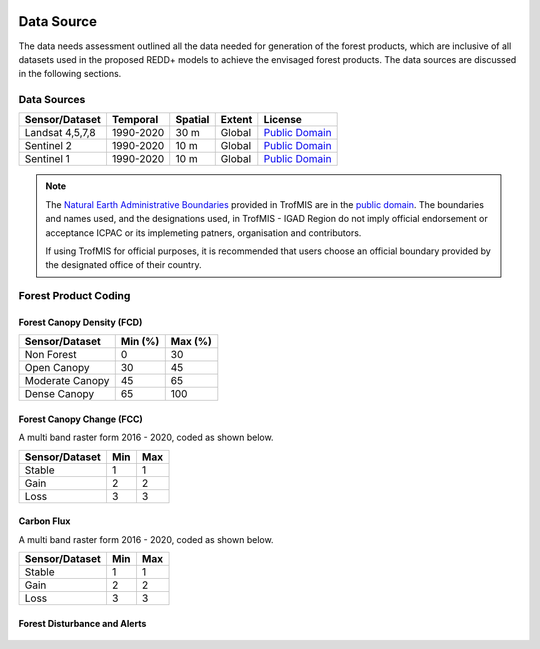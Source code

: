 .. figure:: ../_static/Images/trofmis3.png


========================
Data Source
========================

The data needs assessment outlined all the data needed for generation of the forest products,
which are inclusive of all datasets used in the proposed REDD+ models to achieve the envisaged forest products.
The data sources are discussed in the following sections.

-------------------------------------------------------
Data Sources
-------------------------------------------------------

+------------------+-----------+---------+--------+------------------+
| Sensor/Dataset   | Temporal  | Spatial | Extent | License          |
+==================+===========+=========+========+==================+
| Landsat 4,5,7,8  | 1990-2020 | 30 m    | Global | `Public Domain`_ |
+------------------+-----------+---------+--------+------------------+
| Sentinel 2       | 1990-2020 | 10 m    | Global | `Public Domain`_ |
+------------------+-----------+---------+--------+------------------+
| Sentinel 1       | 1990-2020 | 10 m    | Global | `Public Domain`_ |
+------------------+-----------+---------+--------+------------------+


.. note::
    The `Natural Earth Administrative Boundaries`_ provided in TrofMIS  
    are in the `public domain`_. The boundaries and names used, and the 
    designations used, in TrofMIS - IGAD Region do not imply official endorsement or 
    acceptance ICPAC or its implemeting patners, organisation and contributors.

    If using TrofMIS for official purposes, it is recommended that users 
    choose an official boundary provided by the designated office of their 
    country.

.. _Natural Earth Administrative Boundaries: http://www.naturalearthdata.com

.. _Public Domain: https://creativecommons.org/publicdomain/zero/1.0

-------------------------------------------------------
Forest Product Coding
-------------------------------------------------------


Forest Canopy Density (FCD)
-------------------------------------------------------
+------------------+-----------+---------+
| Sensor/Dataset   | Min (%)   | Max (%) | 
+==================+===========+=========+
| Non Forest       | 0         | 30      | 
+------------------+-----------+---------+
| Open Canopy      | 30        | 45      | 
+------------------+-----------+---------+
| Moderate Canopy  | 45        | 65      | 
+------------------+-----------+---------+
| Dense Canopy     | 65        | 100     | 
+------------------+-----------+---------+


Forest Canopy Change (FCC)
-------------------------------------------------------
A multi band raster form 2016 - 2020, coded as shown below.

+------------------+-----------+---------+
| Sensor/Dataset   | Min       | Max     | 
+==================+===========+=========+
| Stable           | 1         | 1       | 
+------------------+-----------+---------+
| Gain             | 2         | 2       | 
+------------------+-----------+---------+
| Loss             | 3         | 3       | 
+------------------+-----------+---------+



Carbon Flux
-----------------------------------------
A multi band raster form 2016 - 2020, coded as shown below.

+------------------+-----------+---------+
| Sensor/Dataset   | Min       | Max     | 
+==================+===========+=========+
| Stable           | 1         | 1       | 
+------------------+-----------+---------+
| Gain             | 2         | 2       | 
+------------------+-----------+---------+
| Loss             | 3         | 3       | 
+------------------+-----------+---------+



Forest Disturbance and Alerts
-------------------------------------------------------
+------------------+-----------+---------+
| Sensor/Dataset   | Min       | Max     | 
+==================+===========+=========+
| Loss             | 0.5 ha    | Inf     | 
+------------------+-----------+---------+
| Gain             | 0.5 ha  | Inf     | 
+------------------+-----------+---------+

.. figure:: ../_static/Images/trofmis3.png


